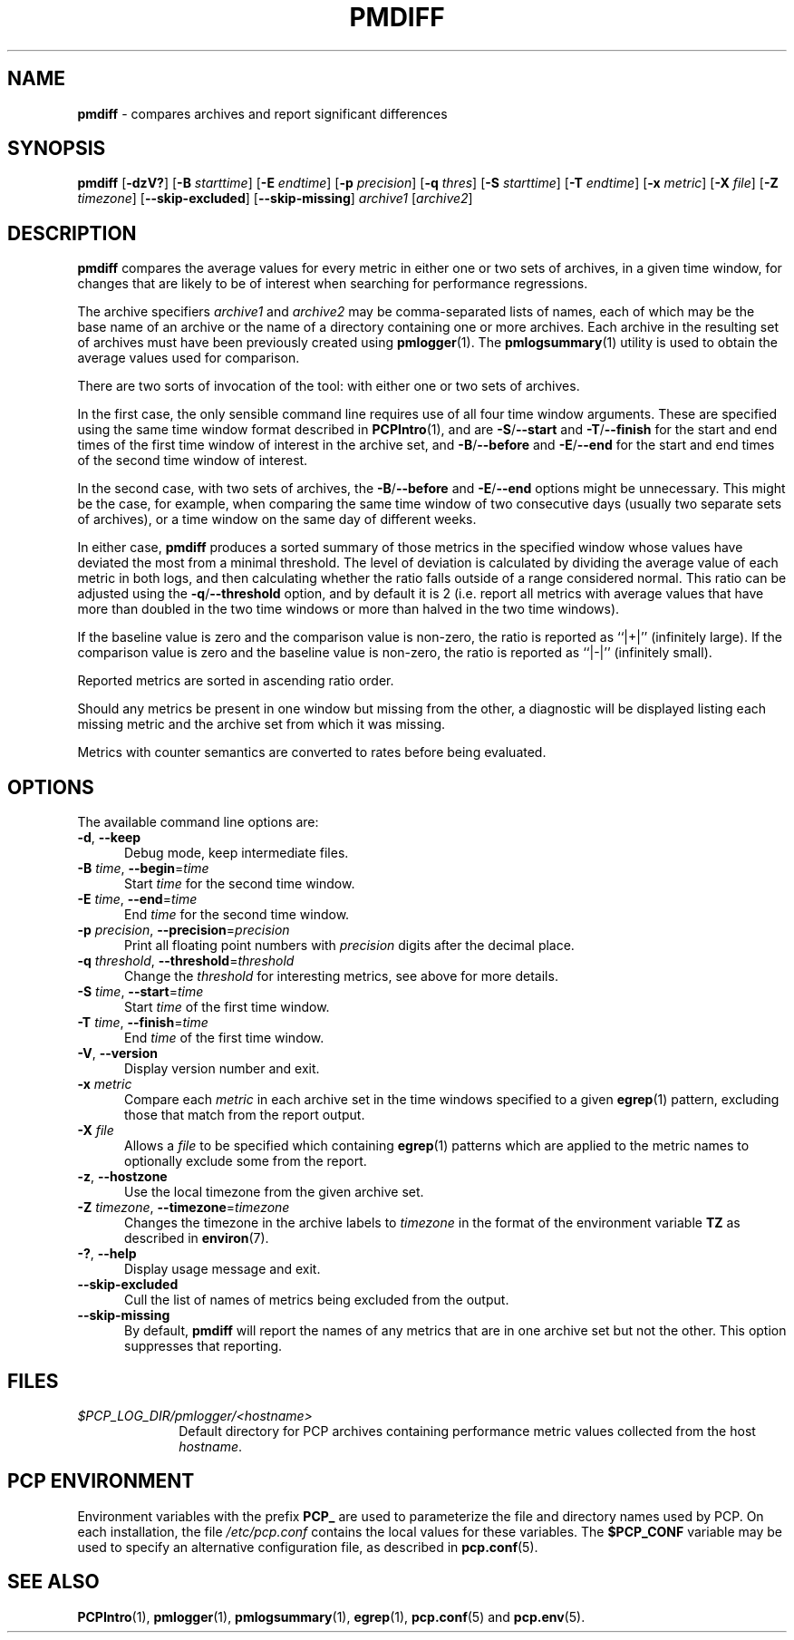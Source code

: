 '\"macro stdmacro
.\"
.\" Copyright (c) 2013-2016 Red Hat.
.\"
.\" This program is free software; you can redistribute it and/or modify it
.\" under the terms of the GNU General Public License as published by the
.\" Free Software Foundation; either version 2 of the License, or (at your
.\" option) any later version.
.\"
.\" This program is distributed in the hope that it will be useful, but
.\" WITHOUT ANY WARRANTY; without even the implied warranty of MERCHANTABILITY
.\" or FITNESS FOR A PARTICULAR PURPOSE.  See the GNU General Public License
.\" for more details.
.\"
.\"
.TH PMDIFF 1 "PCP" "Performance Co-Pilot"
.SH NAME
\f3pmdiff\f1 \- compares archives and report significant differences
.SH SYNOPSIS
\f3pmdiff\f1
[\f3\-dzV?\f1]
[\f3\-B\f1 \f2starttime\f1]
[\f3\-E\f1 \f2endtime\f1]
[\f3\-p\f1 \f2precision\f1]
[\f3\-q\f1 \f2thres\f1]
[\f3\-S\f1 \f2starttime\f1]
[\f3\-T\f1 \f2endtime\f1]
[\f3\-x\f1 \f2metric\f1]
[\f3\-X\f1 \f2file\f1]
[\f3\-Z\f1 \f2timezone\f1]
[\f3--skip-excluded\f1]
[\f3--skip-missing\f1]
\f2archive1\f1
[\f2archive2\f1]
.SH DESCRIPTION
.B pmdiff
compares the average values for every metric in either one
or two sets of archives, in a given time window, for changes that are
likely to be of interest when searching for performance regressions.
.PP
The archive specifiers
.I archive1
and
.I archive2
may be comma-separated lists of names, each of which may be the base name of
an archive or the name of a directory containing one or more archives. Each
archive in the resulting set of archives must have been previously created using
.BR pmlogger (1).
The
.BR pmlogsummary (1)
utility is used to obtain the average values used for comparison.
.PP
There are two sorts of invocation of the tool: with either one or
two sets of archives.
.PP
In the first case, the only sensible command line requires use of
all four time window arguments.  These are specified using the same
time window format described in
.BR PCPIntro (1),
and are
.BR \-S / \-\-start
and
.BR \-T / \-\-finish
for the start and end times of the first time window of interest
in the archive set, and
.BR \-B / \-\-before
and
.BR \-E / \-\-end
for the start and end times of the second time window of interest.
.PP
In the second case, with two sets of archives, the
.BR \-B / \-\-before
and
.BR \-E / \-\-end
options might be unnecessary.  This might be the case, for example,
when comparing the same time window of two consecutive days (usually
two separate sets of archives), or a time window on the same day of different
weeks.
.PP
In either case,
.B pmdiff
produces a sorted summary of those metrics in the specified window
whose values have deviated the most from a minimal threshold.
The level of deviation is calculated by dividing the average value
of each metric in both logs, and then calculating whether the ratio
falls outside of a range considered normal.
This ratio can be adjusted using the
.BR \-q / \-\-threshold
option, and by default it is 2 (i.e. report all metrics with average
values that have more than doubled in the two time windows or more
than halved in the two time windows).
.PP
If the baseline value is zero and the comparison value is non-zero,
the ratio is reported as ``|+|'' (infinitely large).
If the comparison value is zero and the baseline value is non-zero,
the ratio is reported as ``|-|'' (infinitely small).
.PP
Reported metrics are sorted in ascending ratio order.
.PP
Should any metrics be present in one window but missing from the
other, a diagnostic will be displayed listing each missing metric
and the archive set from which it was missing.
.PP
Metrics with counter semantics are converted to rates before being
evaluated.
.SH OPTIONS
The available command line options are:
.TP 5
\fB\-d\fR, \fB\-\-keep\fR
Debug mode, keep intermediate files.
.TP
\fB\-B\fR \fItime\fR, \fB\-\-begin\fR=\fItime\fR
Start \fItime\fP for the second time window.
.TP
\fB\-E\fR \fItime\fR, \fB\-\-end\fR=\fItime\fR
End \fItime\fP for the second time window.
.TP
\fB\-p\fR \fIprecision\fR, \fB\-\-precision\fR=\fIprecision\fR
Print all floating point numbers with
.I precision
digits after the decimal place.
.TP
\fB\-q\fR \fIthreshold\fR, \fB\-\-threshold\fR=\fIthreshold\fR
Change the \fIthreshold\fP for interesting metrics,
see above for more details.
.TP
\fB\-S\fR \fItime\fR, \fB\-\-start\fR=\fItime\fR
Start \fItime\fP of the first time window.
.TP
\fB\-T\fR \fItime\fR, \fB\-\-finish\fR=\fItime\fR
End \fItime\fP of the first time window.
.TP
\fB\-V\fR, \fB\-\-version\fR
Display version number and exit.
.TP
\fB\-x\fR \fImetric\fR
Compare each \fImetric\fP in each archive set in
the time windows specified to a given
.BR egrep (1)
pattern, excluding those that match from the report output.
.TP
\fB\-X\fR \fIfile\fR
Allows a
.IR file
to be specified which containing
.BR egrep (1)
patterns which are applied to the metric names to optionally exclude
some from the report.
.TP
\fB\-z\fR, \fB\-\-hostzone\fR
Use the local timezone from the given archive set.
.TP
\fB\-Z\fR \fItimezone\fR, \fB\-\-timezone\fR=\fItimezone\fR
Changes the timezone in the archive labels to
.I timezone
in the format of the environment variable
.B TZ
as described in
.BR environ (7).
.TP
\fB\-?\fR, \fB\-\-help\fR
Display usage message and exit.
.TP
.B \-\-skip-excluded
Cull the list of names of metrics being excluded from the output.
.TP
.B \-\-skip-missing
By default,
.B pmdiff
will report the names of any metrics that are in one archive set but not
the other.
This option suppresses that reporting.
.SH FILES
.PD 0
.TP 10
.I $PCP_LOG_DIR/pmlogger/<hostname>
Default directory for PCP archives containing performance
metric values collected from the host
.IR hostname .
.PD
.SH PCP ENVIRONMENT
Environment variables with the prefix \fBPCP_\fP are used to parameterize
the file and directory names used by PCP.
On each installation, the
file \fI/etc/pcp.conf\fP contains the local values for these variables.
The \fB$PCP_CONF\fP variable may be used to specify an alternative
configuration file, as described in \fBpcp.conf\fP(5).
.SH SEE ALSO
.BR PCPIntro (1),
.BR pmlogger (1),
.BR pmlogsummary (1),
.BR egrep (1),
.BR pcp.conf (5)
and
.BR pcp.env (5).
